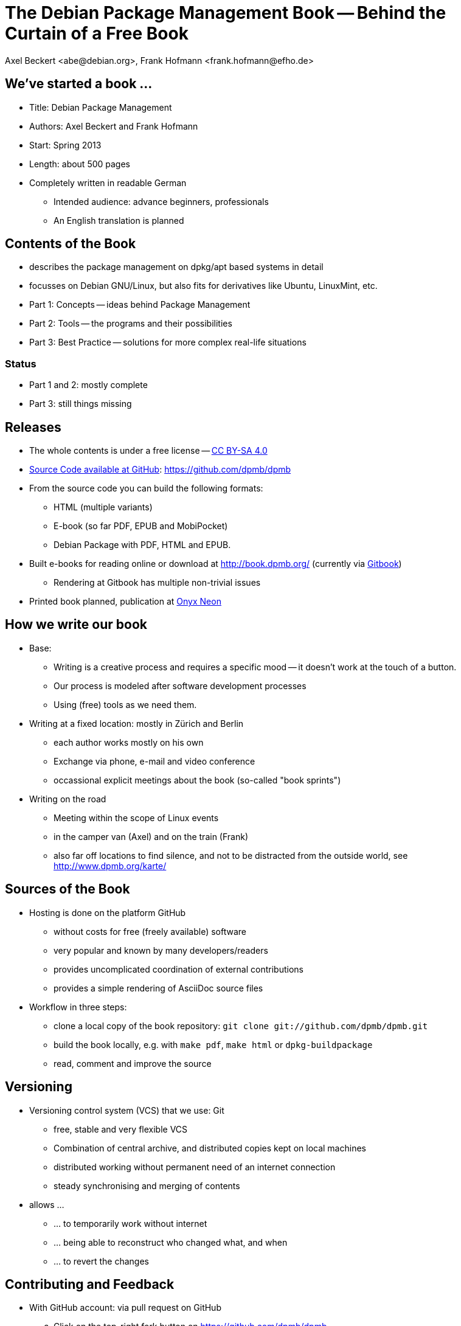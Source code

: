 The Debian Package Management Book -- Behind the Curtain of a Free Book
=======================================================================
:author:    Axel Beckert <abe@debian.org>, Frank Hofmann <frank.hofmann@efho.de>
:backend:   slidy
:data-uri:  http://www.dpmb.org/
:max-width: 94%
:icons:

We've started a book ...
------------------------

* Title: Debian Package Management
* Authors: Axel Beckert and Frank Hofmann
* Start: Spring 2013
* Length: about 500 pages
* Completely written in readable German
** Intended audience: advance beginners, professionals
** An English translation is planned

Contents of the Book
--------------------

* describes the package management on dpkg/apt based systems in detail
* focusses on Debian GNU/Linux, but also fits for derivatives like Ubuntu, LinuxMint, etc.
* Part 1: Concepts -- ideas behind Package Management
* Part 2: Tools -- the programs and their possibilities
* Part 3: Best Practice -- solutions for more complex real-life situations

Status
~~~~~~

* Part 1 and 2: mostly complete
* Part 3: still things missing

Releases
--------

* The whole contents is under a free license --
  http://creativecommons.org/licenses/by-sa/4.0/[CC BY-SA 4.0]
* https://github.com/dpmb/dpmb[Source Code available at GitHub]: https://github.com/dpmb/dpmb
* From the source code you can build the following formats:
** HTML (multiple variants)
** E-book (so far PDF, EPUB and MobiPocket)
** Debian Package with PDF, HTML and EPUB.
* Built e-books for reading online or download at
  http://book.dpmb.org/ (currently via https://www.gitbook.com/book/dpmb/dpmb/details[Gitbook])
** Rendering at Gitbook has multiple non-trivial issues
* Printed book planned, publication at http://www.onyxneon.com/[Onyx Neon]

How we write our book
---------------------

* Base:
** Writing is a creative process and requires a specific mood --
   it doesn't work at the touch of a button.
** Our process is modeled after software development processes
** Using (free) tools as we need them.

* Writing at a fixed location: mostly in Zürich and Berlin
** each author works mostly on his own
** Exchange via phone, e-mail and video conference
** occassional explicit meetings about the book
   (so-called "book sprints")

* Writing on the road
** Meeting within the scope of Linux events
** in the camper van (Axel) and on the train (Frank)
** also far off locations to find silence, and not to be distracted from
   the outside world, see http://www.dpmb.org/karte/

Sources of the Book
-------------------

* Hosting is done on the platform GitHub
** without costs for free (freely available) software
** very popular and known by many developers/readers
** provides uncomplicated coordination of external contributions
** provides a simple rendering of AsciiDoc source files

* Workflow in three steps:
** clone a local copy of the book repository: `git clone git://github.com/dpmb/dpmb.git`
** build the book locally, e.g. with `make pdf`, `make html` or `dpkg-buildpackage`
** read, comment and improve the source

Versioning
----------

* Versioning control system (VCS) that we use: Git
** free, stable and very flexible VCS
** Combination of central archive, and distributed copies kept on local machines
** distributed working without permanent need of an internet connection
** steady synchronising and merging of contents

* allows ...
** ... to temporarily work without internet
** ... being able to reconstruct who changed what, and when
** ... to revert the changes

Contributing and Feedback
-------------------------

* With GitHub account: via pull request on GitHub
.. Click on the top-right fork button on https://github.com/dpmb/dpmb
.. Make your changes and commit them to your forked GitHub repo:
*** Either clone your own GitHub-Repo locally, make your changes
    locally, commit them and push them into your forked GitHub repo.
*** Or edit the files of your forked GitHub repo directly in your web
    browser on the GitHub website.
.. Open the website of your forked GitHub repo (or reload it) and
   click on "Pull Request".
* Without GitHub account: send us your patches by e-mail
.. Create local copy of our Git repo: `git clone git://github.com/dpmb/dpmb.git`
.. Make your changes and commit them locally.
.. Export patch(es) in files with `git format-patch origin/master` and
   send the patches to mailto:buch@dpmb.org[buch@dpmb.org].

* We check the patch or pull request
** Either we accept the changes or we refuse them
** If accepted, we "merge" the pull request or apply the patch with
   `git am`.

* Synchronise your local copy (`git pull`), so that all contributors
  are in sync.

Software
--------

* locally
** Git as revision control system
** AsciiDoc as platform-independent markup language for the content
*** `asciidoc` or `asciidoctor` as primary parser
*** `a2x`, `dblatex` and `pdflatex` for generating the PDF
** Make for triggering the compilation into the output formats
** Node.js and https://www.npmjs.com/package/gitbook[Gitbook
   (installed via npm)] for debugging, if the book doesn't build on
   Gitbook.

* on the web
** GitHub for management, statistics, coordination and notifications
** https://travis-ci.org/dpmb/dpmb/builds[Travis-CI for automatically
   testing, if the book still builds after a commit], also used to
   check that pull requests don't break the book.
** Gitbook for building the online version and e-books automatically
   after each `git push`. (May change soon.)

Under Construction
------------------

* Where we're still working on:
** Finetuning part 2 -- consistent wording, keywords
** Completion of part 3 -- content improvements
** Work around issues at Gitbook

* Where we need support for:
** Best practice part (part 3) -- we cannot setup, and verify all scenarios
** Which problems did you notice with .deb packages, and which tools
   popped up? How have did you solve the situation?

Alternatives for Publishing we didn't use
-----------------------------------------

* https://leanpub.com/[Leanpub] (primarily e-books, also free book or
  pay-what-you-want scheme possible)
* https://www.publi.de/[Epubli] (Print-on-demand, but also stock
  printing on behalf and costs of the author; fixed book price in
  Germany, but also present at
  https://www.epubli.co.uk/[epubli.co.uk])
* http://www.lulu.com/[Lulu] (primarily Print-on-demand)
* http://www.bookbaby.com/[BookBaby] (E-books and printed books)

Markdown in comparison to AsciiDoc
----------------------------------

* Simpler, but also less mighty
* Standard format for books at Leanpub and Gitbook

Variants
~~~~~~~~

* http://markua.com/[Markua] (future Markdown dialect for books at Leanpub)
* https://leanpub.com/help/manual[Leanpub Flavoured Markdown] (LFM; Markdown dialect focussed on books)
* https://help.github.com/articles/github-flavored-markdown/[GitHub Flavoured Markdown]
  (GFM; also http://help.gitbook.com/format/markdown.html[used atGitbook])

Thanks and Contact
------------------

Thanks for listening to us.
Thanks for reading the book.
Thanks for contributing to the book.

Sending Feedback
~~~~~~~~~~~~~~~~

* Via e-mail to mailto:buch@dpmb.org[buch@dpmb.org]
* https://github.com/dpmb/dpmb/pulls[Via pull request on GitHub]
* directly to Axel or Frank

Links
~~~~~

* Website: http://www.dpmb.org/
* Read online: http://book.dpmb.org/
* Source Code: https://github.com/dpmb/dpmb
* Slides: https://github.com/dpmb/talks/blob/master/behind-the-curtain.adoc

